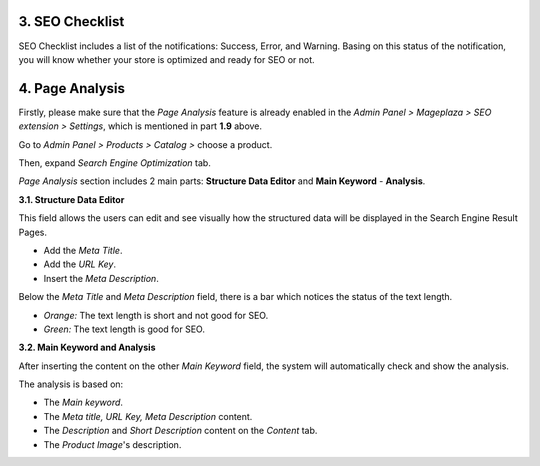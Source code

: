 3. SEO Checklist
########

SEO Checklist includes a list of the notifications: Success, Error, and Warning. Basing on this status of the notification, you will know whether your store is optimized and ready for SEO or not. 

.. image:: https://i.imgur.com/qiUDZmg.gif

4. Page Analysis
########

Firstly, please make sure that the `Page Analysis` feature is already enabled in the `Admin Panel > Mageplaza > SEO extension > Settings`, which is mentioned in part **1.9** above. 

Go to `Admin Panel > Products > Catalog >` choose a product.

.. image:: https://i.imgur.com/XD98pls.gif

Then, expand `Search Engine Optimization` tab.

.. image:: https://i.imgur.com/IFa3XN9.png

`Page Analysis` section includes 2 main parts: **Structure Data Editor** and **Main Keyword** - **Analysis**. 

**3.1. Structure Data Editor**


This field allows the users can edit and see visually how the structured data will be displayed in the Search Engine Result Pages. 

* Add the `Meta Title`.
* Add the `URL Key`.
* Insert the `Meta Description`.

Below the `Meta Title` and `Meta Description` field, there is a bar which notices the status of the text length. 

* *Orange:* The text length is short and not good for SEO.
* *Green:* The text length is good for SEO.

.. image:: https://i.imgur.com/o5iUvzj.gif

**3.2. Main Keyword and Analysis**


After inserting the content on the other `Main Keyword` field, the system will automatically check and show the analysis. 

The analysis is based on:

* The *Main keyword*. 
* The *Meta title, URL Key, Meta Description* content.
* The *Description* and *Short Description* content on the `Content` tab.
* The *Product Image*'s description.

.. image:: https://i.imgur.com/0nyJD4i.gif

